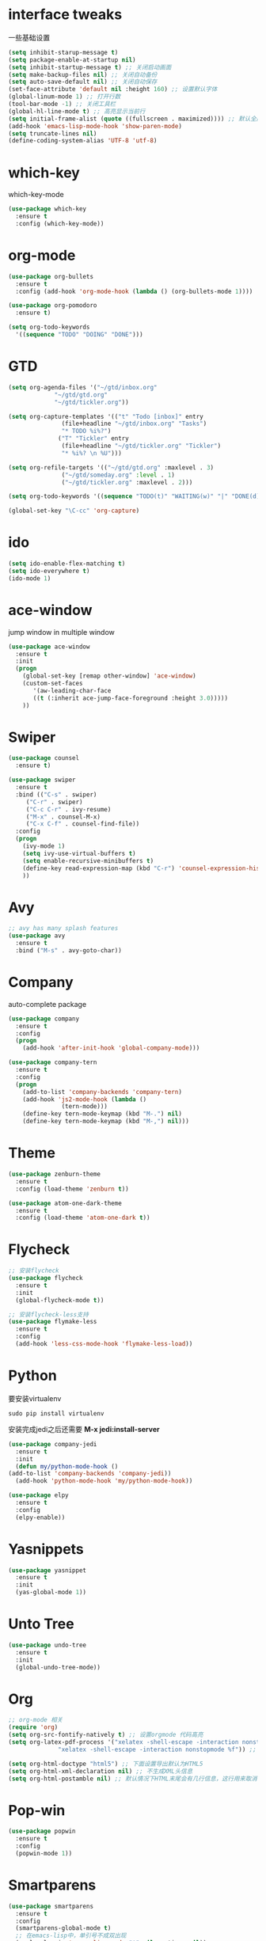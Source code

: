 #+STARTUP overview
* interface tweaks
一些基础设置
  #+BEGIN_SRC emacs-lisp
    (setq inhibit-starup-message t)
    (setq package-enable-at-startup nil)
    (setq inhibit-startup-message t) ;; 关闭启动画面
    (setq make-backup-files nil) ;; 关闭自动备份
    (setq auto-save-default nil) ;; 关闭自动保存
    (set-face-attribute 'default nil :height 160) ;; 设置默认字体
    (global-linum-mode 1) ;; 打开行数
    (tool-bar-mode -1) ;; 关闭工具栏
    (global-hl-line-mode t) ;; 高亮显示当前行
    (setq initial-frame-alist (quote ((fullscreen . maximized)))) ;; 默认全屏
    (add-hook 'emacs-lisp-mode-hook 'show-paren-mode)
    (setq truncate-lines nil)
    (define-coding-system-alias 'UTF-8 'utf-8)

  #+END_SRC

* which-key
which-key-mode
  #+BEGIN_SRC emacs-lisp
  (use-package which-key
    :ensure t
    :config (which-key-mode))
  #+END_SRC

* org-mode
#+BEGIN_SRC emacs-lisp
  (use-package org-bullets
    :ensure t
    :config (add-hook 'org-mode-hook (lambda () (org-bullets-mode 1))))

  (use-package org-pomodoro
    :ensure t)

  (setq org-todo-keywords
	'((sequence "TODO" "DOING" "DONE")))
#+END_SRC

* GTD
#+BEGIN_SRC emacs-lisp
  (setq org-agenda-files '("~/gtd/inbox.org"
			   "~/gtd/gtd.org"
			   "~/gtd/tickler.org"))

  (setq org-capture-templates '(("t" "Todo [inbox]" entry
				 (file+headline "~/gtd/inbox.org" "Tasks")
				 "* TODO %i%?")
				("T" "Tickler" entry
				 (file+headline "~/gtd/tickler.org" "Tickler")
				 "* %i%? \n %U")))

  (setq org-refile-targets '(("~/gtd/gtd.org" :maxlevel . 3)
			     ("~/gtd/someday.org" :level . 1)
			     ("~/gtd/tickler.org" :maxlevel . 2)))

  (setq org-todo-keywords '((sequence "TODO(t)" "WAITING(w)" "|" "DONE(d)" "CANCELLED(c)")))

  (global-set-key "\C-cc" 'org-capture)

#+END_SRC

* ido
#+BEGIN_SRC emacs-lisp
(setq ido-enable-flex-matching t)
(setq ido-everywhere t)
(ido-mode 1)
#+END_SRC

* ace-window
  jump window in multiple window
  #+BEGIN_SRC emacs-lisp
(use-package ace-window
  :ensure t
  :init
  (progn
    (global-set-key [remap other-window] 'ace-window)
    (custom-set-faces
       '(aw-leading-char-face
       ((t (:inherit ace-jump-face-foreground :height 3.0)))))
    ))
  #+END_SRC
* Swiper
  #+BEGIN_SRC emacs-lisp
(use-package counsel
  :ensure t)

(use-package swiper
  :ensure t
  :bind (("C-s" . swiper)
	 ("C-r" . swiper)
	 ("C-c C-r" . ivy-resume)
	 ("M-x" . counsel-M-x)
	 ("C-x C-f" . counsel-find-file))
  :config
  (progn
    (ivy-mode 1)
    (setq ivy-use-virtual-buffers t)
    (setq enable-recursive-minibuffers t)
    (define-key read-expression-map (kbd "C-r") 'counsel-expression-history)
    ))
  #+END_SRC

* Avy
#+BEGIN_SRC emacs-lisp
;; avy has many splash features
(use-package avy
  :ensure t
  :bind ("M-s" . avy-goto-char))
#+END_SRC

* Company
  auto-complete package
#+BEGIN_SRC emacs-lisp
  (use-package company
    :ensure t
    :config
    (progn
      (add-hook 'after-init-hook 'global-company-mode)))

  (use-package company-tern
    :ensure t
    :config
    (progn
      (add-to-list 'company-backends 'company-tern)
      (add-hook 'js2-mode-hook (lambda ()
				 (tern-mode)))
      (define-key tern-mode-keymap (kbd "M-.") nil)
      (define-key tern-mode-keymap (kbd "M-,") nil)))
#+END_SRC
* Theme
#+BEGIN_SRC emacs-lisp
  (use-package zenburn-theme
    :ensure t
    :config (load-theme 'zenburn t))

  (use-package atom-one-dark-theme
    :ensure t
    :config (load-theme 'atom-one-dark t))
#+END_SRC

* Flycheck
#+BEGIN_SRC emacs-lisp
  ;; 安装flycheck
  (use-package flycheck
    :ensure t
    :init
    (global-flycheck-mode t))

  ;; 安装flycheck-less支持
  (use-package flymake-less
    :ensure t
    :config
    (add-hook 'less-css-mode-hook 'flymake-less-load))
#+END_SRC

* Python
要安装virtualenv
#+BEGIN_SRC 
sudo pip install virtualenv
#+END_SRC
安装完成jedi之后还需要 *M-x jedi:install-server*
  #+BEGIN_SRC emacs-lisp
    (use-package company-jedi
      :ensure t
      :init
      (defun my/python-mode-hook ()
	(add-to-list 'company-backends 'company-jedi))
      (add-hook 'python-mode-hook 'my/python-mode-hook))

    (use-package elpy
      :ensure t
      :config
      (elpy-enable))
  #+END_SRC
* Yasnippets
  #+BEGIN_SRC emacs-lisp
    (use-package yasnippet
      :ensure t
      :init
      (yas-global-mode 1))
  #+END_SRC
* Unto Tree
#+BEGIN_SRC emacs-lisp
  (use-package undo-tree
    :ensure t
    :init
    (global-undo-tree-mode))
#+END_SRC
* Org
#+BEGIN_SRC emacs-lisp
  ;; org-mode 相关
  (require 'org)
  (setq org-src-fontify-natively t) ;; 设置orgmode 代码高亮
  (setq org-latex-pdf-process '("xelatex -shell-escape -interaction nonstopmode %f"
				"xelatex -shell-escape -interaction nonstopmode %f")) ;; 默认使用latex导出pdf，但是不支持中文，这里使导出时使用xelatex

  (setq org-html-doctype "html5") ;; 下面设置导出默认为HTML5
  (setq org-html-xml-declaration nil) ;; 不生成XML头信息
  (setq org-html-postamble nil) ;; 默认情况下HTML末尾会有几行信息，这行用来取消
#+END_SRC
* Pop-win
#+BEGIN_SRC emacs-lisp
  (use-package popwin
    :ensure t
    :config
    (popwin-mode 1))
#+END_SRC
* Smartparens
#+BEGIN_SRC emacs-lisp
  (use-package smartparens
    :ensure t
    :config
    (smartparens-global-mode t)
    ;; 在emacs-lisp中，单引号不成双出现
    (sp-local-pair 'emacs-lisp-mode "'" nil :actions nil))
#+END_SRC
* Javascript & Web Env
** js2mode
    #+BEGIN_SRC emacs-lisp
      (use-package js2-mode
	:ensure t
	:config
	(progn
	  (add-to-list 'auto-mode-alist '("\\.js\\'" . js2-mode))
	  (setq-default js2-basic-offset 2)
	  (add-to-list 'interpreter-mode-alist '("node" . js2-mode))
	  (add-hook 'js2-mode-hook #'js2-imenu-extras-mode)))
    #+END_SRC 
** web-mode
    #+BEGIN_SRC emacs-lisp
      (defun my-web-mode-indent-setup ()
        (setq web-mode-markup-indent-offset 2) ; web-mode, html tag in html file
        (setq web-mode-css-indent-offset 2)    ; web-mode, css in html file
        (setq web-mode-code-indent-offset 2)   ; web-mode, js code in html file
        )
      (use-package web-mode
        :ensure t
        :config
        (progn
          (add-to-list 'auto-mode-alist '("\\.html?\\'" . web-mode))
          (add-to-list 'auto-mode-alist '("\\.css?\\'" . web-mode))
          (add-hook 'web-mode-hook 'my-web-mode-indent-setup)
          (setq web-mode-markup-indent-offset 2)
          (setq web-mode-css-indent-offset 2)
          (setq web-mode-code-indent-offset 2)))
    #+END_SRC
** js2-refactor
    #+BEGIN_SRC emacs-lisp
      (use-package js2-refactor
        :ensure t
        :config
        (add-hook 'js2-mode-hook #'js2-refactor-mode)
        (js2r-add-keybindings-with-prefix "C-c RET"))
    #+END_SRC
** vue-mode
   #+BEGIN_SRC emacs-lisp
     (use-package vue-mode
       :ensure t
       :config
       (progn
	 (add-to-list 'auto-mode-alist '("\\.wpy\\'" . vue-mode))))
   #+END_SRC
** less-css-mode
   #+BEGIN_SRC emacs-lisp
     (use-package less-css-mode
       :ensure t
       :config
       (progn
         (add-to-list 'auto-mode-alist '("\\.less\\'" . less-css-mode))
	 ;; 这边没生效，需要调整
	 (add-hook 'less-css-mode-hook (lambda () (set (make-local-variable 'css-indent-offset) 2)))))
   #+END_SRC
** xref-js2
   #+BEGIN_SRC emacs-lisp
     (use-package xref-js2
       :ensure t
       :config
       (progn
	 (define-key js-mode-map (kbd "M-.") nil)
	 (add-hook 'js2-mode-hook (lambda ()
				    (add-hook 'xref-backend-functions #'xref-js2-xref-backend nil t)))))
   #+END_SRC
* exec-path-from-shell
  #+BEGIN_SRC emacs-lisp
    (use-package exec-path-from-shell
      :ensure t
      :config
      (progn
        (when (memq window-system '(mac ns))
          (exec-path-from-shell-initialize))))
  #+END_SRC
* Expand-region
  #+BEGIN_SRC emacs-lisp
    (use-package expand-region
      :ensure t
      :config
      (global-set-key (kbd "C-=") 'er/expand-region))
  #+END_SRC
* Iedit
  #+BEGIN_SRC emacs-lisp
    (use-package iedit
      :ensure t)
  #+END_SRC
* Org-page
  #+BEGIN_SRC emacs-lisp
    (use-package org-page
      :ensure t
      :config
      (progn
	(setq op/repository-directory "~/Documents/myblog/")   ;; the repository location
	(setq op/site-domain "http://your.personal.site.com/")         ;; your domain
    ;;; the configuration below you should choose one, not both
	(setq op/personal-disqus-shortname "your_disqus_shortname")    ;; your disqus commenting system
	(setq op/hashover-comments t)                  ;; activate hashover self-hosted comment system
	(setq op/site-main-title "zhuruliang")
	(setq op/site-sub-title "I'm a noob, I need to learn! 菜鸟，学特么的！")
	(setq op/personal-github-link "https://www.github.com/zhuruliang/")
	(setq op/theme 'org-page-theme-kactus)
	))
  #+END_SRC
* Nginx-mode
  #+BEGIN_SRC emacs-lisp
    (use-package nginx-mode
      :ensure t)
  #+END_SRC
* other
#+BEGIN_SRC emacs-lisp
  ;; 当光标在两个括号中间时，显示当前所在括号
  (define-advice show-paren-function (:around (fn) fix-show-paren-function)
    "highlight enclosing parens."
    (cond ((looking-at-p "\\s(") (funcall fn))
          (t (save-excursion
              (ignore-errors (backward-up-list))
              (funcall fn)))))
  ;; 用于删除win中的换行符^M
  (defun remove-dos-eol ()
    "Replace DOS eolns CR LF with Unix eolns CR"
    (interactive)
    (goto-char (point-min))
    (while (search-forward "\r" nil t) (replace-match "")))
#+END_SRC
